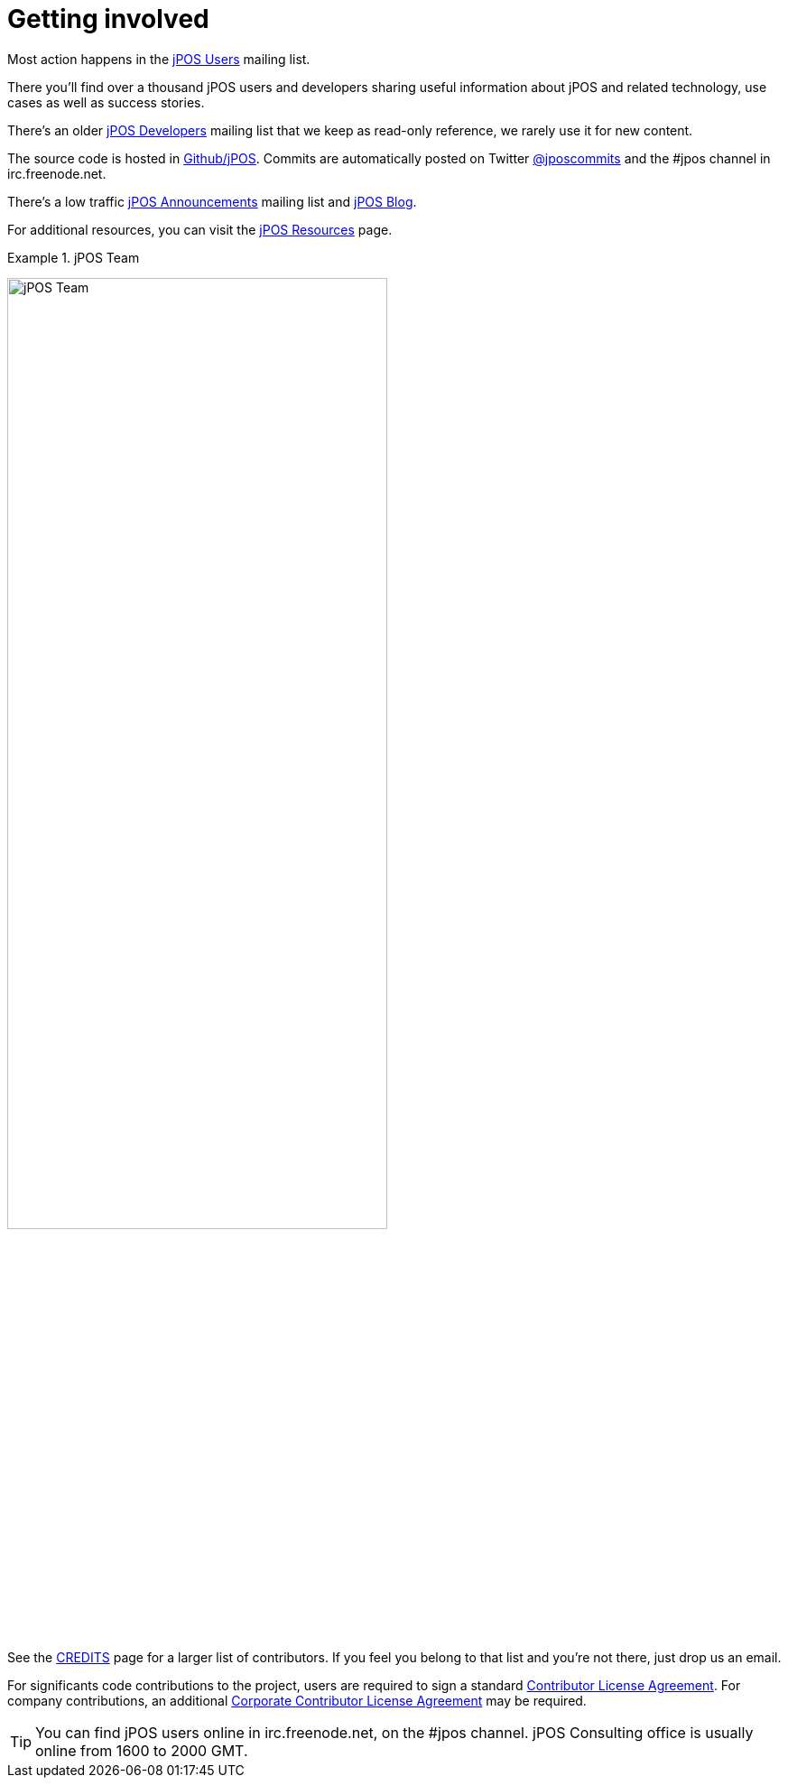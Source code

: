 ["appendix", id="getting_involved"]
= Getting involved

Most action happens in the link:http://groups.google.com/group/jpos-users[jPOS Users] mailing list.

There you'll find over a thousand jPOS users and developers sharing useful
information about jPOS and related technology, use cases as well as success
stories. 

There's an older link:http://tech.groups.yahoo.com/group/jpos-dev[jPOS Developers] mailing list that we keep
as read-only reference, we rarely use it for new content.

The source code is hosted in link:http://github.com/jpos/jPOS[Github/jPOS]. Commits are automatically
posted on Twitter link:https://twitter.com/jposcommits[@jposcommits] and the +#jpos+ channel in
+irc.freenode.net+.

There's a low traffic link:http://jpos.org[jPOS Announcements] mailing list and link:http://jpos.org/blog[jPOS Blog].

For additional resources, you can visit the link:http://jpos.org/resources[jPOS Resources] page.

.jPOS Team
======
image:images/team.jpg[width="70%",alt="jPOS Team",align="center"] 
======

See the link:https://github.com/jpos/jPOS/blob/master/CREDITS[CREDITS] page for
a larger list of contributors. If you feel you belong to that list and you're not
there, just drop us an email.

For significants code contributions to the project, users are required to sign 
a standard link:https://github.com/jpos/jPOS/blob/master/legal/cla-template.txt[Contributor License Agreement].
For company contributions, an additional
link:https://github.com/jpos/jPOS/blob/master/legal/cla-template.txt[Corporate Contributor License Agreement]
may be required.

[TIP]
=====
You can find jPOS users online in +irc.freenode.net+, on the +#jpos+ channel. 
jPOS Consulting office is usually online from 1600 to 2000 GMT.
=====

